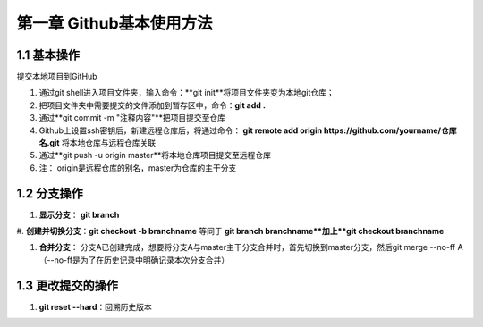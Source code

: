 第一章 Github基本使用方法
======================

1.1 基本操作
---------------------

提交本地项目到GitHub

#. 通过git shell进入项目文件夹，输入命令：**git init**将项目文件夹变为本地git仓库；

#. 把项目文件夹中需要提交的文件添加到暂存区中，命令：**git add .**

#. 通过**git commit -m "注释内容"**把项目提交至仓库

#. Github上设置ssh密钥后，新建远程仓库后，将通过命令： **git remote add origin https://github.com/yourname/仓库名.git** 将本地仓库与远程仓库关联

#. 通过**git push -u origin master**将本地仓库项目提交至远程仓库

#. 注： origin是远程仓库的别名，master为仓库的主干分支


1.2 分支操作
---------------------

#. **显示分支**： **git branch**

#. **创建并切换分支**：**git checkout -b branchname**
等同于 **git branch branchname**加上**git checkout branchname**

#. **合并分支**： 分支A已创建完成，想要将分支A与master主干分支合并时，首先切换到master分支，然后git merge --no-ff A（--no-ff是为了在历史记录中明确记录本次分支合并）

1.3 更改提交的操作
---------------------

#. **git reset --hard**：回溯历史版本